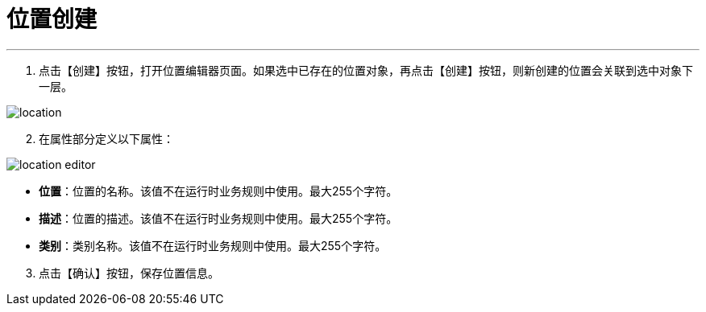 = 位置创建


---

. 点击【创建】按钮，打开位置编辑器页面。如果选中已存在的位置对象，再点击【创建】按钮，则新创建的位置会关联到选中对象下一层。

image::location.png[align="center"]

[start=2]
. 在属性部分定义以下属性：

image::location-editor.png[align="center"]

* *位置*：位置的名称。该值不在运行时业务规则中使用。最大255个字符。
* *描述*：位置的描述。该值不在运行时业务规则中使用。最大255个字符。
* *类别*：类别名称。该值不在运行时业务规则中使用。最大255个字符。

[start=3]
. 点击【确认】按钮，保存位置信息。